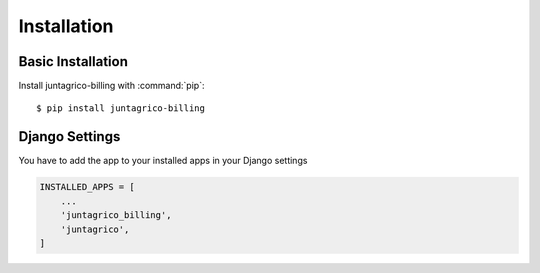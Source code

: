 Installation
============

Basic Installation
------------------
Install juntagrico-billing with :command:`pip`::

    $ pip install juntagrico-billing

Django Settings
---------------
You have to add the app to your installed apps in your Django settings

.. code-block:: python

    INSTALLED_APPS = [
        ...
        'juntagrico_billing',
        'juntagrico',
    ]
    

